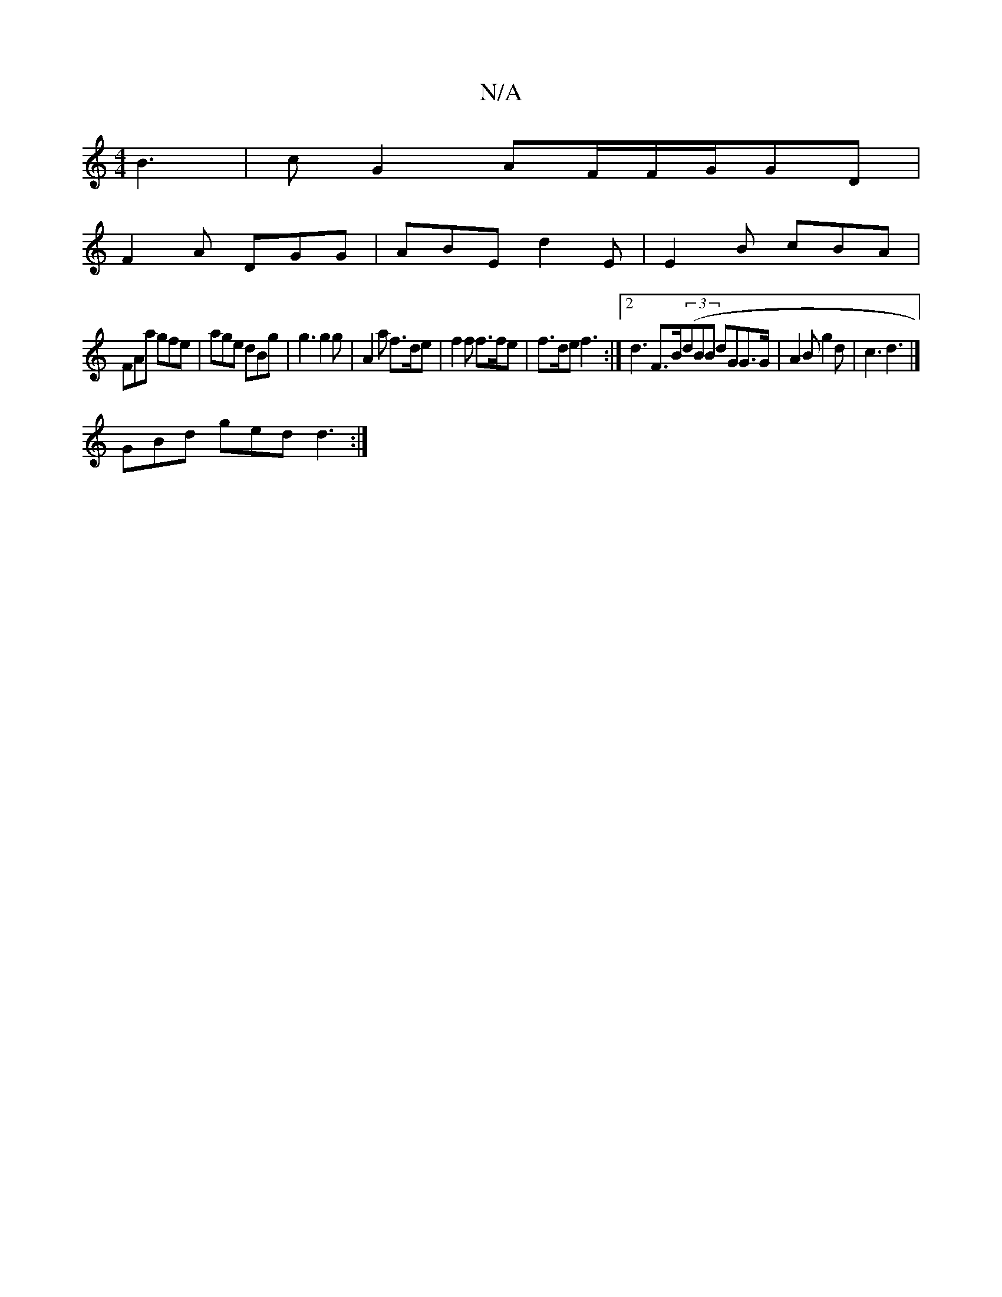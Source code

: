 X:1
T:N/A
M:4/4
R:N/A
K:Cmajor
B3 | cG2 AF/F/G/GD |
F2 A DGG | ABE d2E | E2 B cBA |
FAa gfe | age dBg | g3 g2 g | A2a f>de | f2 f f>fe | f>de f3 :|[2 d3 F>B((3dBB dGG>G| A2B g2d|c3 d3 |]
GBd ged d3 :|

CGB, D :|
z2- .e2 e2 ge|d^ddA